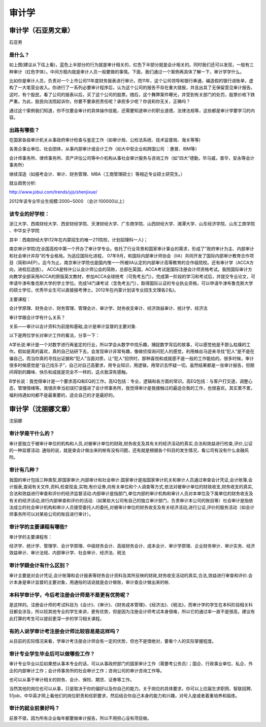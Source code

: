 审计学
==========

审计学（石亚男文章）
----------------------
石亚男

是什么？
~~~~~~~~~
如上图(建议从下往上看)，蓝色上半部分的行为就是审计相关的，红色下半部分就是会计相关的。同时我们还可以发现，一般有三种审计（红色字体）。中间方框内就是审计人员一般要做的事情。下面，我们通过一个案例再具体了解一下，审计学学什么。

比如你是审计人员，负责对一个上市公司11年度财务报表进行审计。而11年，这个公司领导和银行串通，编造假的银行进账单，虚构了一大笔营业收入。你进行了一系列必要审计程序后，认为这个公司的报告不存在重大错报，并且出具了无保留意见审计报告。这时，有个股民，看了公司的报表以后，买了这个公司的股票。随后，这个舞弊案件曝光，并受到有关部门的处罚，股票价格下跌严重。为此，股民向法院起诉你，你要不要承担责任呢？承担多少呢？你说和你无关，正确吗？

通过这个案例我们知道，你不仅要会审计的具体操作技能，还需要知道审计的职业道德，法律法规等，这些都是审计学要学习的内容。

出路有哪些？
~~~~~~~~~~~~~

在国家各级审计机关从事政府审计检查与鉴定工作（如审计局、公检法系统、技术监督局、海关等等)

各类企事业单位、社会团体，从事内部审计或会计工作（如大中型企业和跨国公司 ：惠普、IBM等）

会计师事务所、律师事务所、资产评估公司等中介机构从事社会审计服务与咨询工作（如“四大”德勤，毕马威，普华，安永等会计事务所）

继续深造（如报考会计、审计、财务管理、MBA（工商管理硕士）等相近专业硕士研究生。）

就业趋势分析:

http://www.jobui.com/trends/yjs/shenjixue/

2012年该专业毕业生规模:2000~5000  （会计:100000以上）

该专业的好学校：
~~~~~~~~~~~~~~~~
浙江大学、西南财经大学、西安财经学院、天津财经大学、广东商学院、山西财经大学、湘潭大学、山东经济学院、山东工商学院 、中华女子学院

其中：西南财经大学(12年在内蒙招生的唯一211院校，计划招理科一人)；

南京审计学院(在全国高校中第一个开办了审计学专业。依托了行业背景和国家审计事业的需求，形成了“政府审计为主、内部审计和社会审计并存”的专业格局。为适应国际化进程， 07年9月，和国际内部审计师协会（IIA）共同开发了国际内部审计教育合作项目（简称IAEP）。迄今为止，南京审计学院也是国内惟一一所被IIA认定的内部审计高等教育的合作级院校。还有审计学（ACCA方向，进校后选拔）。 ACCA是特许公认会计师公会的简称，总部在英国，ACCA考试是国际注册会计师资格考试。我院国际审计方向教学全部采用ACCA的原版英文教材，参加ACCA全球统考（可免考五门）。完成第一阶段的学习和考试后，并提交专业论文，可申请牛津布鲁克斯大学的学士学位。完成14门课考试（含免考五门），取得国际认证的专业执业资格，可以申请牛津布鲁克斯大学的硕士学位，优秀毕业生可以直接报考博士。2012年在内蒙计划该专业招生文理各2名)。

主要课程：

会计学原理、财务会计、财务管理、管理会计、审计学、财务收支审计、经济效益审计、统计学、经济法

审计学跟会计学有什么关系？

关系——审计以会计资料为前提和基础,会计是审计监督的主要对象.

以下是两位学长对审计工作的看法，分享一下：

A学长说:审计是一个对数字进行再鉴定的行业，所以学会从数字中找乐趣，捕捉数字背后的故事，可以感觉他是不那么枯燥的工作。假如是真的喜欢，真的自己钻研下去，会发现审计非常有趣，像做侦探询问犯人的感觉，利用蛛丝马迹来寻找“犯人”是不是在骗自己。而当你真的寻找出证据和“犯人”当面对质，让“犯人”招供时，那种喜悦和成就感不是一般的工作能给的。很多时候，审计很多时候感觉是“自己找乐子”，自己对自己高要求，用专业知识，用逻辑，用常识去怀疑一切。虽然结果都是一张审计报告，但期间得到的趣味、快乐和成就是完全不一样的，这点我深有感触。

B学长说：我觉得审计是一个要求高IQ和EQ的工作。高IQ包括：专业，逻辑和各方面的常识。高EQ包括：与客户打交道，调整心态，管理情绪等。我很庆幸当初误打误撞进了会计师事务所，我觉得审计是我接触过的最适合我的工作，也很喜欢。其实累不累，福利待遇如何都不是最重要的，适合自己的才是最好的。

审计学（沈丽娜文章）
--------------------
沈丽娜

审计学是干什么的？
~~~~~~~~~~~~~~~~~~~~
审计是独立于被审计单位的机构和人员,对被审计单位的财政,财务收支及其有关的经济活动的真实,合法和效益进行检查,评价,公证的一种监督活动. 通俗的说，就是查会计做出来的帐有没有问题，还有就是根据各个科目的发生情况，看公司有没有什么金融风险。

审计有几种？
~~~~~~~~~~~~~
我国的审计包括三种类型,即国家审计,内部审计和社会审计.国家审计是指国家审计机关和审计人员通过审查会计凭证,会计账簿,会计报表,查阅有关文件,资料,检查现金,实物,有价证券,向有关单位和个人调查等方式,依法对被审计单位的财政收支,财务收支的真实,合法和效益进行审查和评价的经济监督活动.内部审计是指部门,单位内部的审计机构和审计人员对本单位及下属单位的财务收支及有关的经济活动,进行内部审查和评价的活动.（如某些大公司有自己的独立审计部门，负责审计本公司的账目等）社会审计是指依法成立的社会审计机构和审计人员接受委托人的委托,对被审计单位的财务收支及有关经济活动,进行公证,评价的服务活动（如会计师事务所可以对某些公司的账目进行审计）。

审计学的主要课程有哪些?
~~~~~~~~~~~~~~~~~~~~~~~~~
审计学的主要课程有：

经济学、统计学、管理学、会计学原理、中级财务会计、高级财务会计、成本会计、审计学原理、企业财务审计、审计实务、经济效益审计、审计法规、内部审计学、社会审计、经济法、税法

审计学跟会计有什么区别？
~~~~~~~~~~~~~~~~~~~~~~~~~
审计主要是对会计凭证,会计账簿和会计报表等财务会计资料及其所反映的财政,财务收支活动的真实,合法,效益进行审查和评价.会计本身是审计监督的主要对象，用通俗的话说就是会计做账，审计查会计做出来的帐.

本科学审计学，今后考注册会计师是不是更有优势呢？
~~~~~~~~~~~~~~~~~~~~~~~~~~~~~~~~~~~~~~~~~~~~~~~~~
是这样的。注册会计师的考试科目为《会计》、《审计》、《财务成本管理》、《经济法》、《税法》，而审计学的学生在本科阶段相关科目都会涉及，所以较其他专业的学生来讲，更有优势，但是因为注册会计师考试本身很难，所以它的通过率一直不是很高，建议有此打算的考生可以提前更深一步的学习相关课程。

有的人说学审计考注册会计师比较容易是这样吗？
~~~~~~~~~~~~~~~~~~~~~~~~~~~~~~~~~~~~~~~~~~~~
从目前的实际情况来看，学审计考注册会计师会有一定的优势，但也不是很绝对，要看个人的实际掌握程度。

审计专业学生毕业后可以做哪些工作？
~~~~~~~~~~~~~~~~~~~~~~~~~~~~~~~~~~~~
审计专业毕业以后如果想从事本专业的话，可以从事政府部门的国家审计工作（需要考公务员）；国企、行政事业单位、私企、外企的内部审计工作；会计师事务所的社会审计工作；咨询公司的审计咨询工作等。

也可以从事于审计相关的财务、会计、保险、期货、证券等工作。

当然其他的岗位也可以从事，只是取决于你的偏好以及你自己的能力。关于岗位的具体要求，你可以上应届生求职网、智联招聘、51job，中华英才网上看他们的岗位职责和任职要求，然后结合你自己本身的能力和兴趣，对号入座或者着重培养和锻炼。

审计的就业前景好吗？
~~~~~~~~~~~~~~~~~~~~~
前景不错，因为所有企业每年都要做审计报告，所以不用担心没有项目做。




